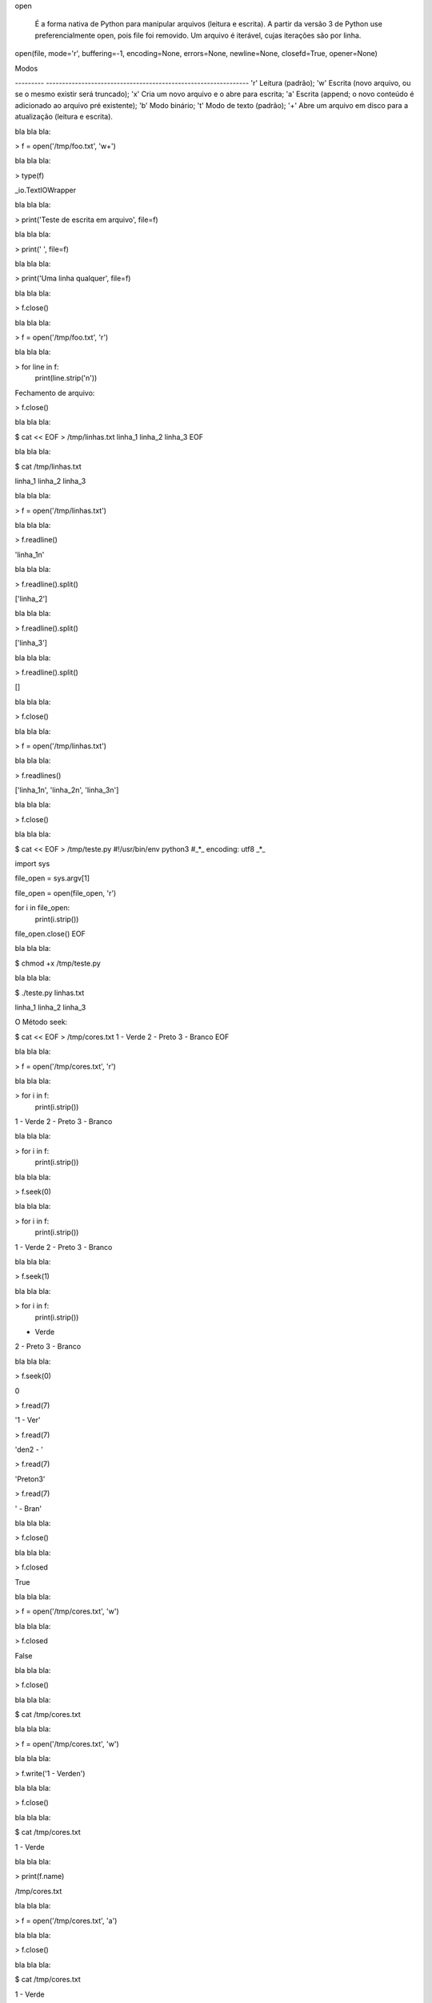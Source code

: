 open


	É a forma nativa de Python para manipular arquivos (leitura e escrita).
	A partir da versão 3 de Python use preferencialmente open, pois file foi removido.
	Um arquivo é iterável, cujas iterações são por linha.

open(file, mode='r', buffering=-1, encoding=None, errors=None, newline=None, closefd=True, opener=None) 

Modos

--------- ---------------------------------------------------------------
'r'       Leitura (padrão);
'w'       Escrita (novo arquivo, ou se o mesmo existir será truncado);
'x'       Cria um novo arquivo e o abre para escrita;
'a'       Escrita (append; o novo conteúdo é adicionado ao arquivo pré existente);
'b'       Modo binário;
't'       Modo de texto (padrão);
'+'       Abre um arquivo em disco para a atualização (leitura e escrita).



bla bla bla:

> f = open('/tmp/foo.txt', 'w+')



bla bla bla:

> type(f)

_io.TextIOWrapper



bla bla bla:

> print('Teste de escrita em arquivo', file=f)



bla bla bla:

> print(' ', file=f)



bla bla bla:

> print('Uma linha qualquer', file=f)



bla bla bla:

> f.close()



bla bla bla:

> f = open('/tmp/foo.txt', 'r')



bla bla bla:

> for line in f:
    print(line.strip('\n'))



Fechamento de arquivo:

> f.close()



bla bla bla:

$ cat << EOF > /tmp/linhas.txt
linha_1
linha_2
linha_3
EOF



bla bla bla:

$ cat /tmp/linhas.txt

linha_1
linha_2
linha_3



bla bla bla:

> f = open('/tmp/linhas.txt')



bla bla bla:

> f.readline()

'linha_1\n'



bla bla bla:

> f.readline().split()

['linha_2']



bla bla bla:

> f.readline().split()

['linha_3']



bla bla bla:

> f.readline().split()

[]



bla bla bla:

> f.close()



bla bla bla:

> f = open('/tmp/linhas.txt')



bla bla bla:

> f.readlines()

['linha_1\n', 'linha_2\n', 'linha_3\n']



bla bla bla:

> f.close()



bla bla bla:

$ cat << EOF > /tmp/teste.py
#!/usr/bin/env python3
#_*_ encoding: utf8 _*_

import sys

file_open = sys.argv[1]


file_open = open(file_open, 'r')

for i in file_open:
    print(i.strip())

file_open.close()
EOF



bla bla bla:

$ chmod +x /tmp/teste.py



bla bla bla:

$ ./teste.py linhas.txt

linha_1
linha_2
linha_3



O Método seek:

$ cat << EOF > /tmp/cores.txt
1 - Verde
2 - Preto
3 - Branco
EOF



bla bla bla:

> f = open('/tmp/cores.txt', 'r')



bla bla bla:

> for i in f:
    print(i.strip())

1 - Verde
2 - Preto
3 - Branco



bla bla bla:

> for i in f:
    print(i.strip())



bla bla bla:

> f.seek(0)



bla bla bla:

> for i in f:
    print(i.strip())

1 - Verde
2 - Preto
3 - Branco



bla bla bla:

> f.seek(1)



bla bla bla:

> for i in f:
    print(i.strip())

- Verde
2 - Preto
3 - Branco



bla bla bla:

> f.seek(0)

0

> f.read(7)

'1 - Ver'


> f.read(7)

'de\n2 - '

> f.read(7)

'Preto\n3'

> f.read(7)

' - Bran'



bla bla bla:

> f.close()



bla bla bla:

> f.closed

True



bla bla bla:

> f = open('/tmp/cores.txt', 'w')



bla bla bla:

> f.closed

False



bla bla bla:

> f.close()



bla bla bla:

$ cat /tmp/cores.txt



bla bla bla:

> f = open('/tmp/cores.txt', 'w')



bla bla bla:

> f.write('1 - Verde\n')



bla bla bla:

> f.close()



bla bla bla:

$ cat /tmp/cores.txt

1 - Verde



bla bla bla:

> print(f.name)

/tmp/cores.txt



bla bla bla:

> f = open('/tmp/cores.txt', 'a')



bla bla bla:

> f.close()



bla bla bla:

$ cat /tmp/cores.txt

1 - Verde



bla bla bla:

> f = open('/tmp/cores.txt', 'a')



bla bla bla:

> f.write('2 - Preto\n')



bla bla bla:

> f.write('3 - Branco\n')



bla bla bla:

> f.flush()



bla bla bla:

$ cat /tmp/cores.txt

1 - Verde
2 - Preto
3 - Branco



bla bla bla:

> f.close()



bla bla bla:

> f = open('/tmp/cores.txt', 'r')



bla bla bla:

> f.tell()

0



bla bla bla:

> f.read()

'1 - Verde\n2 - Preto\n3 - Branco\n'



bla bla bla:

> f.tell()

31



bla bla bla:

> f.seek(0)

0



bla bla bla:

> f.tell()

0



bla bla bla:

> f.read(7)

'1 - Ver'



bla bla bla:

> f.tell()

7



bla bla bla:

> f.close()



bla bla bla:

> f = open('/tmp/planetas.txt', 'w')



bla bla bla:

> planetas = ('Saturno\n', 'Urano\n', 'Netuno\n')



bla bla bla:

> f.writelines(planetas)



bla bla bla:

> f.flush()



bla bla bla:

$ cat /tmp/planetas.txt

Saturno
Urano
Netuno



bla bla bla:

> planetas = ('Marte\n', 'Vênus\n', 'Plutão\n', 'Júpiter\n')



bla bla bla:

> f.writelines(planetas)



bla bla bla:

> f.close()



bla bla bla:

$ cat /tmp/planetas.txt

Saturno
Urano
Netuno
Marte
Vênus
Plutão
Júpiter
